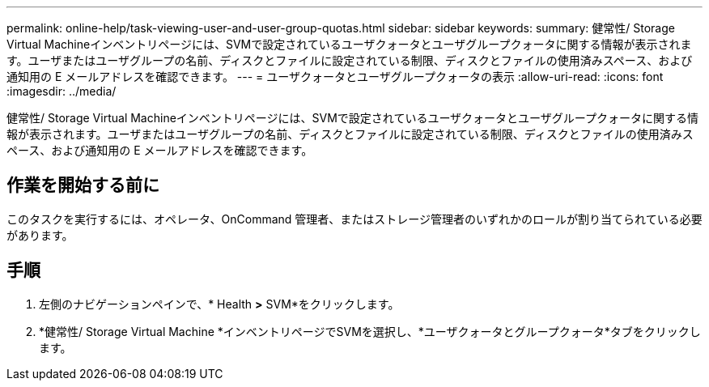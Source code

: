 ---
permalink: online-help/task-viewing-user-and-user-group-quotas.html 
sidebar: sidebar 
keywords:  
summary: 健常性/ Storage Virtual Machineインベントリページには、SVMで設定されているユーザクォータとユーザグループクォータに関する情報が表示されます。ユーザまたはユーザグループの名前、ディスクとファイルに設定されている制限、ディスクとファイルの使用済みスペース、および通知用の E メールアドレスを確認できます。 
---
= ユーザクォータとユーザグループクォータの表示
:allow-uri-read: 
:icons: font
:imagesdir: ../media/


[role="lead"]
健常性/ Storage Virtual Machineインベントリページには、SVMで設定されているユーザクォータとユーザグループクォータに関する情報が表示されます。ユーザまたはユーザグループの名前、ディスクとファイルに設定されている制限、ディスクとファイルの使用済みスペース、および通知用の E メールアドレスを確認できます。



== 作業を開始する前に

このタスクを実行するには、オペレータ、OnCommand 管理者、またはストレージ管理者のいずれかのロールが割り当てられている必要があります。



== 手順

. 左側のナビゲーションペインで、* Health *>* SVM*をクリックします。
. *健常性/ Storage Virtual Machine *インベントリページでSVMを選択し、*ユーザクォータとグループクォータ*タブをクリックします。

